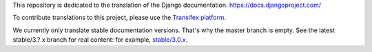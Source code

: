 This repository is dedicated to the translation of the Django documentation.
https://docs.djangoproject.com/

To contribute translations to this project, please use the `Transifex platform
<https://www.transifex.com/projects/p/django-docs/>`_.

We currently only translate stable documentation versions. That's why the master
branch is empty. See the latest stable/3.?.x branch for real content: for
example, `stable/3.0.x <https://github.com/django/django-docs-translations/tree/stable/3.0.x>`_.
